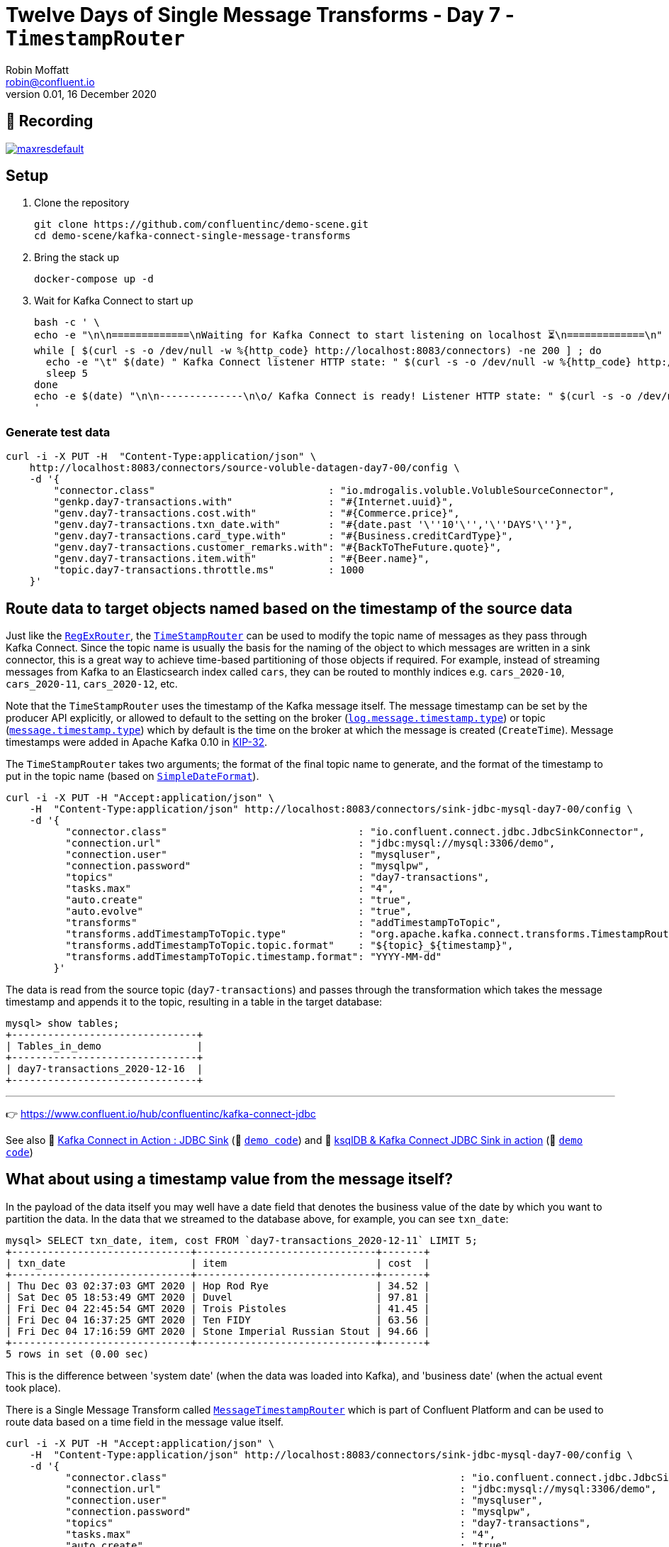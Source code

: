 = Twelve Days of Single Message Transforms - Day 7 - `TimestampRouter`
Robin Moffatt <robin@confluent.io>
v0.01, 16 December 2020

== 🎥 Recording

image::https://img.youtube.com/vi/KNDQWZ53II8/maxresdefault.jpg[link=https://youtu.be/KNDQWZ53II8]

== Setup

1. Clone the repository 
+
[source,bash]
----
git clone https://github.com/confluentinc/demo-scene.git
cd demo-scene/kafka-connect-single-message-transforms
----

2. Bring the stack up
+
[source,bash]
----
docker-compose up -d
----

3. Wait for Kafka Connect to start up
+
[source,bash]
----
bash -c ' \
echo -e "\n\n=============\nWaiting for Kafka Connect to start listening on localhost ⏳\n=============\n"
while [ $(curl -s -o /dev/null -w %{http_code} http://localhost:8083/connectors) -ne 200 ] ; do
  echo -e "\t" $(date) " Kafka Connect listener HTTP state: " $(curl -s -o /dev/null -w %{http_code} http://localhost:8083/connectors) " (waiting for 200)"
  sleep 5
done
echo -e $(date) "\n\n--------------\n\o/ Kafka Connect is ready! Listener HTTP state: " $(curl -s -o /dev/null -w %{http_code} http://localhost:8083/connectors) "\n--------------\n"
'
----

=== Generate test data

[source,javascript]
----
curl -i -X PUT -H  "Content-Type:application/json" \
    http://localhost:8083/connectors/source-voluble-datagen-day7-00/config \
    -d '{
        "connector.class"                             : "io.mdrogalis.voluble.VolubleSourceConnector",
        "genkp.day7-transactions.with"                : "#{Internet.uuid}",
        "genv.day7-transactions.cost.with"            : "#{Commerce.price}",
        "genv.day7-transactions.txn_date.with"        : "#{date.past '\''10'\'','\''DAYS'\''}",
        "genv.day7-transactions.card_type.with"       : "#{Business.creditCardType}",
        "genv.day7-transactions.customer_remarks.with": "#{BackToTheFuture.quote}",
        "genv.day7-transactions.item.with"            : "#{Beer.name}",
        "topic.day7-transactions.throttle.ms"         : 1000
    }'
----

== Route data to target objects named based on the timestamp of the source data 

Just like the link:day4.adoc[`RegExRouter`], the https://docs.confluent.io/platform/current/connect/transforms/timestamprouter.html[`TimeStampRouter`] can be used to modify the topic name of messages as they pass through Kafka Connect. Since the topic name is usually the basis for the naming of the object to which messages are written in a sink connector, this is a great way to achieve time-based partitioning of those objects if required. For example, instead of streaming messages from Kafka to an Elasticsearch index called `cars`, they can be routed to monthly indices e.g. `cars_2020-10`, `cars_2020-11`, `cars_2020-12`, etc. 

Note that the `TimeStampRouter` uses the timestamp of the Kafka message itself. The message timestamp can be set by the producer API explicitly, or allowed to default to the setting on the broker (https://kafka.apache.org/documentation/#log.message.timestamp.type[`log.message.timestamp.type`]) or topic (https://kafka.apache.org/documentation/#message.timestamp.type[`message.timestamp.type`]) which by default is the time on the broker at which the message is created (`CreateTime`). Message timestamps were added in Apache Kafka 0.10 in https://cwiki.apache.org/confluence/display/KAFKA/KIP-32+-+Add+timestamps+to+Kafka+message[KIP-32]. 

The `TimeStampRouter` takes two arguments; the format of the final topic name to generate, and the format of the timestamp to put in the topic name (based on https://docs.oracle.com/javase/8/docs/api/java/text/SimpleDateFormat.html[`SimpleDateFormat`]). 

[source,javascript]
----
curl -i -X PUT -H "Accept:application/json" \
    -H  "Content-Type:application/json" http://localhost:8083/connectors/sink-jdbc-mysql-day7-00/config \
    -d '{
          "connector.class"                                : "io.confluent.connect.jdbc.JdbcSinkConnector",
          "connection.url"                                 : "jdbc:mysql://mysql:3306/demo",
          "connection.user"                                : "mysqluser",
          "connection.password"                            : "mysqlpw",
          "topics"                                         : "day7-transactions",
          "tasks.max"                                      : "4",
          "auto.create"                                    : "true",
          "auto.evolve"                                    : "true",
          "transforms"                                     : "addTimestampToTopic",
          "transforms.addTimestampToTopic.type"            : "org.apache.kafka.connect.transforms.TimestampRouter",
          "transforms.addTimestampToTopic.topic.format"    : "${topic}_${timestamp}",
          "transforms.addTimestampToTopic.timestamp.format": "YYYY-MM-dd"
        }'
----

The data is read from the source topic (`day7-transactions`) and passes through the transformation which takes the message timestamp and appends it to the topic, resulting in a table in the target database: 

[source,sql]
----
mysql> show tables;
+-------------------------------+
| Tables_in_demo                |
+-------------------------------+
| day7-transactions_2020-12-16  |
+-------------------------------+
----


''''
👉 https://www.confluent.io/hub/confluentinc/kafka-connect-jdbc

See also 🎥 https://rmoff.dev/kafka-jdbc-video[Kafka Connect in Action : JDBC Sink] (👾 link:../kafka-to-database/README.adoc[`demo code`]) and 🎥 https://rmoff.dev/ksqldb-jdbc-sink-video[ksqlDB & Kafka Connect JDBC Sink in action] (👾 link:../kafka-to-database/ksqldb-jdbc-sink.adoc[`demo code`]) 

== What about using a timestamp value from the message itself? 

In the payload of the data itself you may well have a date field that denotes the business value of the date by which you want to partition the data. In the data that we streamed to the database above, for example, you can see `txn_date`:

[source,sql]
----
mysql> SELECT txn_date, item, cost FROM `day7-transactions_2020-12-11` LIMIT 5;
+------------------------------+------------------------------+-------+
| txn_date                     | item                         | cost  |
+------------------------------+------------------------------+-------+
| Thu Dec 03 02:37:03 GMT 2020 | Hop Rod Rye                  | 34.52 |
| Sat Dec 05 18:53:49 GMT 2020 | Duvel                        | 97.81 |
| Fri Dec 04 22:45:54 GMT 2020 | Trois Pistoles               | 41.45 |
| Fri Dec 04 16:37:25 GMT 2020 | Ten FIDY                     | 63.56 |
| Fri Dec 04 17:16:59 GMT 2020 | Stone Imperial Russian Stout | 94.66 |
+------------------------------+------------------------------+-------+
5 rows in set (0.00 sec)
----

This is the difference between 'system date' (when the data was loaded into Kafka), and 'business date' (when the actual event took place). 

There is a Single Message Transform called https://docs.confluent.io/platform/current/connect/transforms/messagetimestamprouter.html[`MessageTimestampRouter`] which is part of Confluent Platform and can be used to route data based on a time field in the message value itself. 

[source,javascript]
----
curl -i -X PUT -H "Accept:application/json" \
    -H  "Content-Type:application/json" http://localhost:8083/connectors/sink-jdbc-mysql-day7-00/config \
    -d '{
          "connector.class"                                                 : "io.confluent.connect.jdbc.JdbcSinkConnector",
          "connection.url"                                                  : "jdbc:mysql://mysql:3306/demo",
          "connection.user"                                                 : "mysqluser",
          "connection.password"                                             : "mysqlpw",
          "topics"                                                          : "day7-transactions",
          "tasks.max"                                                       : "4",
          "auto.create"                                                     : "true",
          "auto.evolve"                                                     : "true",
          "transforms"                                                      : "addTimestampToTopicFromField",
          "transforms.addTimestampToTopicFromField.type"                    : "io.confluent.connect.transforms.MessageTimestampRouter",
          "transforms.addTimestampToTopicFromField.message.timestamp.keys"  : "txn_date",
          "transforms.addTimestampToTopicFromField.message.timestamp.format": "EEE MMM dd HH:mm:ss zzz YYYY",
          "transforms.addTimestampToTopicFromField.topic.format"            : "${topic}_${timestamp}",
          "transforms.addTimestampToTopicFromField.topic.timestamp.format"  : "YYYY-MM-dd"
        }'
----

Currently fails…

```
org.apache.kafka.connect.errors.DataException: Only Map objects supported in absence of schema for [appending message's timestamp field to topic], found: org.apache.kafka.connect.data.Struct
        at io.confluent.connect.transforms.util.Requirements.requireMap(Requirements.java:30)
        at io.confluent.connect.transforms.MessageTimestampRouter.apply(MessageTimestampRouter.java:132)
        at org.apache.kafka.connect.runtime.TransformationChain.lambda$apply$0(TransformationChain.java:50)
        at org.apache.kafka.connect.runtime.errors.RetryWithToleranceOperator.execAndRetry(RetryWithToleranceOperator.java:146)
        at org.apache.kafka.connect.runtime.errors.RetryWithToleranceOperator.execAndHandleError(RetryWithToleranceOperator.java:180)
        ... 14 more

TRACE [sink-jdbc-mysql-day7-00|task-2] Applying transformation io.confluent.connect.transforms.MessageTimestampRouter to SinkRecord{kafkaOffset=2300, timestampType=CreateTime} ConnectRecord{topic='day7-transactions', kafkaPartition=0, key=013e350e-ac03-44cd-bc2b-7b348ec4df6b, keySchema=Schema{STRING}, value=Struct{txn_date=Thu Dec 03 02:25:24 GMT 2020,cost=73.58,item=Delirium Noctorum,card_type=mastercard,customer_remarks=He laid out Biff in one punch. I didn't know he had it in him. He's never stood up to Biff in his life!}, valueSchema=Schema{io.mdrogalis.Gen0:STRUCT}, timestamp=1607681956641, headers=ConnectHeaders(headers=)} (org.apache.kafka.connect.runtime.TransformationChain:47)
```

The cause of this is that the Single Message Transform currently expects to handle raw JSON formatted records - not Avro/Protobuf/JSON Schema.